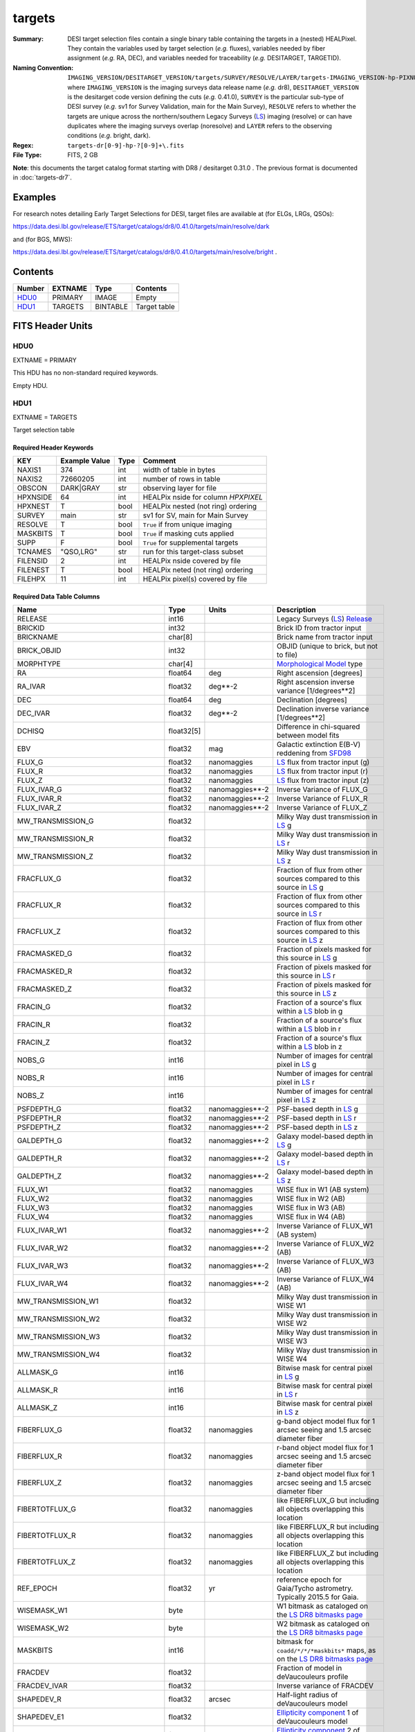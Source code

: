 =======
targets
=======

:Summary: DESI target selection files contain a single binary table containing
    the targets in a (nested) HEALPixel. They contain the variables used by
    target selection (*e.g.* fluxes), variables needed by fiber assignment (*e.g.*
    RA, DEC), and variables needed for traceability (*e.g.* DESITARGET, TARGETID).
:Naming Convention: ``IMAGING_VERSION/DESITARGET_VERSION/targets/SURVEY/RESOLVE/LAYER/targets-IMAGING_VERSION-hp-PIXNUM.fits``,
    where ``IMAGING_VERSION`` is the imaging surveys data release name (*e.g.* dr8),
    ``DESITARGET_VERSION`` is the desitarget code version defining the cuts (*e.g.*
    0.41.0), ``SURVEY`` is the particular sub-type of DESI survey (*e.g.* sv1 for
    Survey Validation, main for the Main Survey), ``RESOLVE`` refers to whether the
    targets are unique across the northern/southern Legacy Surveys (`LS`_) imaging
    (resolve) or can have duplicates where the imaging surveys overlap (noresolve)
    and ``LAYER`` refers to the observing conditions (*e.g.* bright, dark).
:Regex: ``targets-dr[0-9]-hp-?[0-9]+\.fits``
:File Type: FITS, 2 GB

**Note**: this documents the target catalog format starting with DR8 /
desitarget 0.31.0 .  The previous format is documented in :doc:`targets-dr7`.

Examples
========

For research notes detailing Early Target Selections for DESI, target files
are available at (for ELGs, LRGs, QSOs):

https://data.desi.lbl.gov/release/ETS/target/catalogs/dr8/0.41.0/targets/main/resolve/dark

and (for BGS, MWS):

https://data.desi.lbl.gov/release/ETS/target/catalogs/dr8/0.41.0/targets/main/resolve/bright .


Contents
========

====== ======= ======== ============
Number EXTNAME Type     Contents
====== ======= ======== ============
HDU0_  PRIMARY IMAGE    Empty
HDU1_  TARGETS BINTABLE Target table
====== ======= ======== ============

FITS Header Units
=================

HDU0
----

EXTNAME = PRIMARY

This HDU has no non-standard required keywords.

Empty HDU.

HDU1
----

EXTNAME = TARGETS

Target selection table

Required Header Keywords
~~~~~~~~~~~~~~~~~~~~~~~~

======== ============= ==== ==================================
KEY      Example Value Type Comment
======== ============= ==== ==================================
NAXIS1   374           int  width of table in bytes
NAXIS2   72660205      int  number of rows in table
OBSCON   DARK|GRAY     str  observing layer for file
HPXNSIDE 64            int  HEALPix nside for column `HPXPIXEL`
HPXNEST  T             bool HEALPix nested (not ring) ordering
SURVEY   main          str  sv1 for SV, main for Main Survey
RESOLVE  T             bool ``True`` if from unique imaging
MASKBITS T             bool ``True`` if masking cuts applied
SUPP     F             bool ``True`` for supplemental targets
TCNAMES  "QSO,LRG"     str  run for this target-class subset
FILENSID 2             int  HEALPix nside covered by file
FILENEST T             bool HEALPix neted (not ring) ordering
FILEHPX  11            int  HEALPix pixel(s) covered by file
======== ============= ==== ==================================

Required Data Table Columns
~~~~~~~~~~~~~~~~~~~~~~~~~~~

================================= ========== ===================== ===================
Name                              Type       Units                 Description
================================= ========== ===================== ===================
RELEASE                           int16                            Legacy Surveys (`LS`_) `Release`_
BRICKID                           int32                            Brick ID from tractor input
BRICKNAME                         char[8]                          Brick name from tractor input
BRICK_OBJID                       int32                            OBJID (unique to brick, but not to file)
MORPHTYPE                         char[4]                          `Morphological Model`_ type
RA                                float64    deg                   Right ascension [degrees]
RA_IVAR                           float32    deg**-2               Right ascension inverse variance [1/degrees**2]
DEC                               float64    deg                   Declination [degrees]
DEC_IVAR                          float32    deg**-2               Declination inverse variance [1/degrees**2]
DCHISQ                            float32[5]                       Difference in chi-squared between model fits
EBV                               float32    mag                   Galactic extinction E(B-V) reddening from `SFD98`_
FLUX_G                            float32    nanomaggies           `LS`_ flux from tractor input (g)
FLUX_R                            float32    nanomaggies           `LS`_ flux from tractor input (r)
FLUX_Z                            float32    nanomaggies           `LS`_ flux from tractor input (z)
FLUX_IVAR_G                       float32    nanomaggies**-2       Inverse Variance of FLUX_G
FLUX_IVAR_R                       float32    nanomaggies**-2       Inverse Variance of FLUX_R
FLUX_IVAR_Z                       float32    nanomaggies**-2       Inverse Variance of FLUX_Z
MW_TRANSMISSION_G                 float32                          Milky Way dust transmission in `LS`_ g
MW_TRANSMISSION_R                 float32                          Milky Way dust transmission in `LS`_ r
MW_TRANSMISSION_Z                 float32                          Milky Way dust transmission in `LS`_ z
FRACFLUX_G                        float32                          Fraction of flux from other sources compared to this source in `LS`_ g
FRACFLUX_R                        float32                          Fraction of flux from other sources compared to this source in `LS`_ r
FRACFLUX_Z                        float32                          Fraction of flux from other sources compared to this source in `LS`_ z
FRACMASKED_G                      float32                          Fraction of pixels masked for this source in `LS`_ g
FRACMASKED_R                      float32                          Fraction of pixels masked for this source in `LS`_ r
FRACMASKED_Z                      float32                          Fraction of pixels masked for this source in `LS`_ z
FRACIN_G                          float32                          Fraction of a source's flux within a `LS`_ blob in g
FRACIN_R                          float32                          Fraction of a source's flux within a `LS`_ blob in r
FRACIN_Z                          float32                          Fraction of a source's flux within a `LS`_ blob in z
NOBS_G                            int16                            Number of images for central pixel in `LS`_ g
NOBS_R                            int16                            Number of images for central pixel in `LS`_ r
NOBS_Z                            int16                            Number of images for central pixel in `LS`_ z
PSFDEPTH_G                        float32    nanomaggies**-2       PSF-based depth in `LS`_ g
PSFDEPTH_R                        float32    nanomaggies**-2       PSF-based depth in `LS`_ r
PSFDEPTH_Z                        float32    nanomaggies**-2       PSF-based depth in `LS`_ z
GALDEPTH_G                        float32    nanomaggies**-2       Galaxy model-based depth in `LS`_ g
GALDEPTH_R                        float32    nanomaggies**-2       Galaxy model-based depth in `LS`_ r
GALDEPTH_Z                        float32    nanomaggies**-2       Galaxy model-based depth in `LS`_ z
FLUX_W1                           float32    nanomaggies           WISE flux in W1 (AB system)
FLUX_W2                           float32    nanomaggies           WISE flux in W2 (AB)
FLUX_W3                           float32    nanomaggies           WISE flux in W3 (AB)
FLUX_W4                           float32    nanomaggies           WISE flux in W4 (AB)
FLUX_IVAR_W1                      float32    nanomaggies**-2       Inverse Variance of FLUX_W1 (AB system)
FLUX_IVAR_W2                      float32    nanomaggies**-2       Inverse Variance of FLUX_W2 (AB)
FLUX_IVAR_W3                      float32    nanomaggies**-2       Inverse Variance of FLUX_W3 (AB)
FLUX_IVAR_W4                      float32    nanomaggies**-2       Inverse Variance of FLUX_W4 (AB)
MW_TRANSMISSION_W1                float32                          Milky Way dust transmission in WISE W1
MW_TRANSMISSION_W2                float32                          Milky Way dust transmission in WISE W2
MW_TRANSMISSION_W3                float32                          Milky Way dust transmission in WISE W3
MW_TRANSMISSION_W4                float32                          Milky Way dust transmission in WISE W4
ALLMASK_G                         int16                            Bitwise mask for central pixel in `LS`_ g
ALLMASK_R                         int16                            Bitwise mask for central pixel in `LS`_ r
ALLMASK_Z                         int16                            Bitwise mask for central pixel in `LS`_ z
FIBERFLUX_G                       float32    nanomaggies           g-band object model flux for 1 arcsec seeing and 1.5 arcsec diameter fiber
FIBERFLUX_R                       float32    nanomaggies           r-band object model flux for 1 arcsec seeing and 1.5 arcsec diameter fiber
FIBERFLUX_Z                       float32    nanomaggies           z-band object model flux for 1 arcsec seeing and 1.5 arcsec diameter fiber
FIBERTOTFLUX_G                    float32    nanomaggies           like FIBERFLUX_G but including all objects overlapping this location
FIBERTOTFLUX_R                    float32    nanomaggies           like FIBERFLUX_R but including all objects overlapping this location
FIBERTOTFLUX_Z                    float32    nanomaggies           like FIBERFLUX_Z but including all objects overlapping this location
REF_EPOCH                         float32    yr                    reference epoch for Gaia/Tycho astrometry. Typically 2015.5 for Gaia.
WISEMASK_W1                       byte                             W1 bitmask as cataloged on the `LS DR8 bitmasks page`_
WISEMASK_W2                       byte                             W2 bitmask as cataloged on the `LS DR8 bitmasks page`_
MASKBITS                          int16                            bitmask for ``coadd/*/*/*maskbits*`` maps, as on the `LS DR8 bitmasks page`_
FRACDEV                           float32                          Fraction of model in deVaucouleurs profile
FRACDEV_IVAR                      float32                          Inverse variance of FRACDEV
SHAPEDEV_R                        float32    arcsec                Half-light radius of deVaucouleurs model
SHAPEDEV_E1                       float32                          `Ellipticity component`_ 1 of deVaucouleurs model
SHAPEDEV_E2                       float32                          `Ellipticity component`_ 2 of deVaucouleurs model
SHAPEDEV_R_IVAR                   float32    1/arcsec2             Inverse variance of SHAPEDEV_R
SHAPEDEV_E1_IVAR                  float32                          Inverse variance of SHAPEDEV_E1
SHAPEDEV_E2_IVAR                  float32                          Inverse variance of SHAPEDEV_E2
SHAPEEXP_R                        float32    arcsec                Half-light radius of exponential model
SHAPEEXP_E1                       float32                          `Ellipticity component`_ 1 of exponential model
SHAPEEXP_E2                       float32                          `Ellipticity component`_ 2 of exponential model
SHAPEEXP_R_IVAR                   float32    1/arcsec2             Inverse variance of SHAPEEXP_R
SHAPEEXP_E1_IVAR                  float32                          Inverse variance of SHAPEEXP_E1
SHAPEEXP_E2_IVAR                  float32                          Inverse variance of SHAPEEXP_E2
REF_ID                            int64                            Tyc1*1,000,000+Tyc2*10+Tyc3 for `Tycho-2`_; "sourceid" for `Gaia`_ DR2
REF_CAT                           char[2]                          Reference catalog source for star: "T2" for `Tycho-2`_, "G2" for `Gaia`_ DR2, "L2" for the `SGA`_, empty otherwise
GAIA_PHOT_G_MEAN_MAG              float32    mag                   `Gaia`_ G band magnitude
GAIA_PHOT_G_MEAN_FLUX_OVER_ERROR  float32                          `Gaia`_ G band signal-to-noise
GAIA_PHOT_BP_MEAN_MAG             float32    mag                   `Gaia`_ BP band magnitude
GAIA_PHOT_BP_MEAN_FLUX_OVER_ERROR float32                          `Gaia`_ BP band signal-to-noise
GAIA_PHOT_RP_MEAN_MAG             float32    mag                   `Gaia`_ RP band magnitude
GAIA_PHOT_RP_MEAN_FLUX_OVER_ERROR float32                          `Gaia`_ RP band signal-to-noise
GAIA_PHOT_BP_RP_EXCESS_FACTOR     float32                          `Gaia`_ BP/RP excess factor
GAIA_ASTROMETRIC_EXCESS_NOISE     float32                          `Gaia`_ astrometric excess noise
GAIA_DUPLICATED_SOURCE            bool                             `Gaia`_ duplicated source flag
GAIA_ASTROMETRIC_SIGMA5D_MAX      float32    mas                   `Gaia`_ longest semi-major axis of the 5-d error ellipsoid
GAIA_ASTROMETRIC_PARAMS_SOLVED    int64                            which astrometric parameters were estimated for a `Gaia`_ source
PARALLAX                          float32    mas                   Reference catalog parallax
PARALLAX_IVAR                     float32    mas**-2               Inverse variance of parallax
PMRA                              float32    mas/yr                Reference catalog proper motion in the RA direction
PMRA_IVAR                         float32    (mas/yr)**-2          Inverse variance of PMRA
PMDEC                             float32    mas/yr                Reference catalog proper motion in the Dec direction
PMDEC_IVAR                        float32    (mas/yr)**-2          Inverse variance of PMDEC
PHOTSYS                           char[1]                          'N' for the MzLS/BASS photometric system, 'S' for DECaLS
TARGETID                          int64                            ID (unique to file and the whole survey)
DESI_TARGET                       int64                            DESI (dark time program) target selection bitmask
BGS_TARGET                        int64                            BGS (bright time program) target selection bitmask
MWS_TARGET                        int64                            MWS (bright time program) target selection bitmask
SUBPRIORITY                       float64                          Random subpriority [0-1] to break assignment ties
OBSCONDITIONS                     int64                            Flag target to be observed in combinations of dark/gray/bright observing layer
PRIORITY_INIT                     int64                            Initial priority for target calculated across target selection bitmasks and OBSCONDITIONS
NUMOBS_INIT                       int64                            Initial number of observations for target calculated across target selection bitmasks and OBSCONDITIONS
HPXPIXEL                          int64                            HEALPixel containing target at HPXNSIDE
================================= ========== ===================== ===================

.. _`LS`: https://www.legacysurvey.org/dr8/catalogs/
.. _`ellipticity component`: https://www.legacysurvey.org/dr8/catalogs/
.. _`Release`: https://www.legacysurvey.org/release/
.. _`Morphological Model`: https://www.legacysurvey.org/dr8/catalogs/
.. _`Tycho-2`: https://heasarc.nasa.gov/W3Browse/all/tycho2.html
.. _`Gaia`: https://gea.esac.esa.int/archive/documentation//GDR2/Gaia_archive/chap_datamodel/sec_dm_main_tables/ssec_dm_gaia_source.html
.. _`SFD98`: http://ui.adsabs.harvard.edu/abs/1998ApJ...500..525S
.. _`LS DR8 bitmasks page`: https://www.legacysurvey.org/dr8/bitmasks/
.. _`SGA`: https://github.com/moustakas/SGA

Notes
=====

In general, the above format contains:

* Columns that were used by target selection (e.g. FLUX_G/R/Z).
* Columns needed by fiber assignment (e.g. RA, DEC).
* Columns needed for traceability (e.g. BRICKNAME, TARGETID, DESI_TARGET, BGS_TARGET, MWS_TARGET).

FRACFLUX and FRACMASKED are profile-weighted quantities.

SUBPRIORITY, OBSCONDITIONS, PRIORITY_INIT, NUMOBS_INIT, PHOTSYS, TARGETID,
DESI_TARGET, BGS_TARGET, MWS_TARGET and HPXPIXEL are created by target selection;
the rest are passed through from the original `LS`_ tractor or sweep files.

See https://www.legacysurvey.org for more details about columns in the data model.
